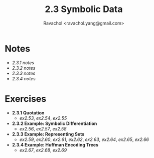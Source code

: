 #+title: 2.3 Symbolic Data
#+author: Ravachol <ravachol.yang@gmail.com>

* Notes
- [[notes/2.3.1.org][2.3.1 notes]]
- [[notes/2.3.2.org][2.3.2 notes]]
- [[notes/2.3.3.org][2.3.3 notes]]
- [[notes/2.3.4.org][2.3.4 notes]]
  
* Exercises
- *2.3.1 Quotation*
  - [[exercises/2.53.rkt][ex2.53]], [[exercises/2.54.rkt][ex2.54]], [[exercises/2.55.rkt][ex2.55]]
- *2.3.2 Example: Symbolic Differentiation*
  - [[exercises/2.56.rkt][ex2.56]], [[exercises/2.57.rkt][ex2.57]], [[exercises/2.58.rkt][ex2.58]]
- *2.3.3 Example: Representing Sets*
  - [[exercises/2.59.rkt][ex2.59]], [[exercises/2.60.rkt][ex2.60]], [[exercises/2.61.rkt][ex2.61]], [[exercises/2.62.rkt][ex2.62]], [[exercises/2.63.rkt][ex2.63]], [[exercises/2.64.rkt][ex2.64]], [[exercises/2.65.rkt][ex2.65]], [[exercises/2.66.rkt][ex2.66]]
- *2.3.4 Example: Huffman Encoding Trees*
  - [[exercises/2.67.rkt][ex2.67]], [[exercises/2.68.rkt][ex2.68]], [[exercises/2.69.rkt][ex2.69]]
